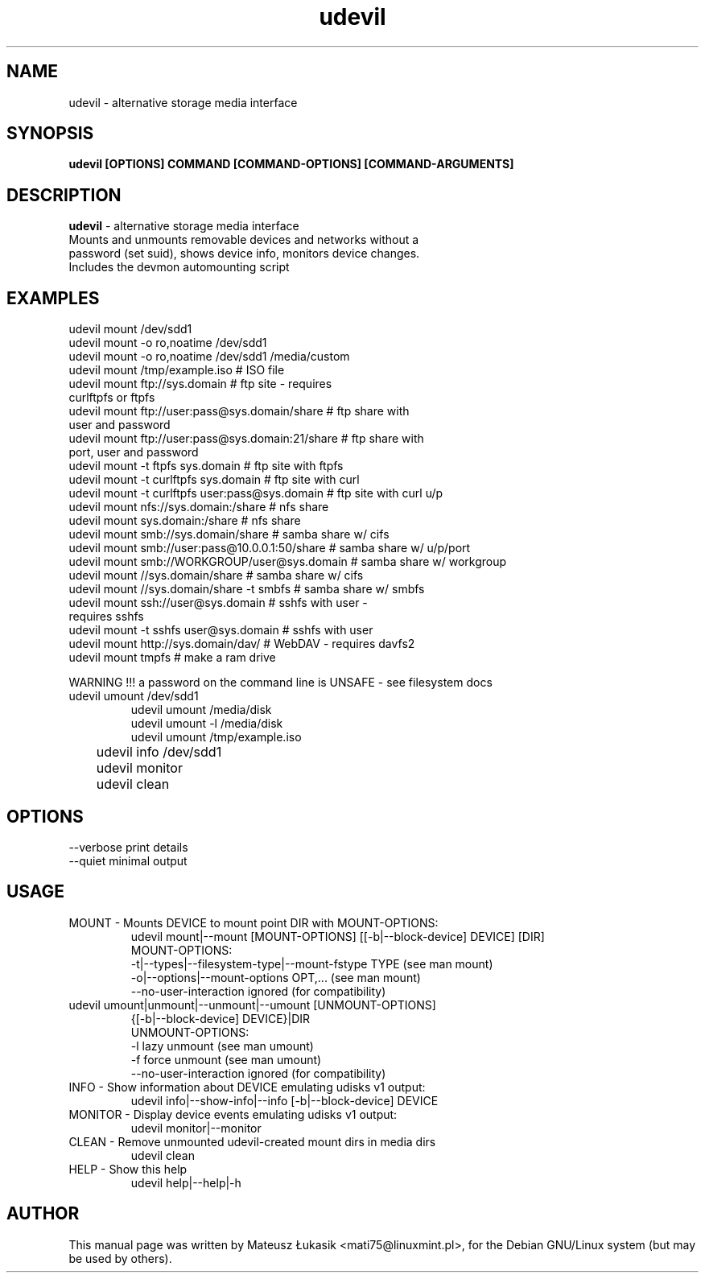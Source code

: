 .TH udevil "1" "March 2013"
.SH NAME
udevil \- alternative storage media interface
.SH SYNOPSIS
.B udevil [OPTIONS] COMMAND [COMMAND-OPTIONS] [COMMAND-ARGUMENTS]
.SH DESCRIPTION
\fBudevil\fP - alternative storage media interface 
 Mounts and unmounts removable devices and networks without a
 password (set suid), shows device info, monitors device changes.
 Includes the devmon automounting script
.SH EXAMPLES
    udevil mount /dev/sdd1
    udevil mount -o ro,noatime /dev/sdd1
    udevil mount -o ro,noatime /dev/sdd1 /media/custom
    udevil mount /tmp/example.iso                    # ISO file
    udevil mount ftp://sys.domain                    # ftp site - requires
                                                       curlftpfs or ftpfs
    udevil mount ftp://user:pass@sys.domain/share    # ftp share with
                                                       user and password
    udevil mount ftp://user:pass@sys.domain:21/share # ftp share with
                                                       port, user and password
    udevil mount -t ftpfs sys.domain                 # ftp site with ftpfs
    udevil mount -t curlftpfs sys.domain             # ftp site with curl
    udevil mount -t curlftpfs user:pass@sys.domain   # ftp site with curl u/p
    udevil mount nfs://sys.domain:/share             # nfs share
    udevil mount sys.domain:/share                   # nfs share
    udevil mount smb://sys.domain/share              # samba share w/ cifs
    udevil mount smb://user:pass@10.0.0.1:50/share   # samba share w/ u/p/port
    udevil mount smb://WORKGROUP/user@sys.domain     # samba share w/ workgroup
    udevil mount //sys.domain/share                  # samba share w/ cifs
    udevil mount //sys.domain/share -t smbfs         # samba share w/ smbfs
    udevil mount ssh://user@sys.domain               # sshfs with user - 
                                                       requires sshfs
    udevil mount -t sshfs user@sys.domain            # sshfs with user
    udevil mount http://sys.domain/dav/              # WebDAV - requires davfs2
    udevil mount tmpfs                               # make a ram drive

    WARNING !!! a password on the command line is UNSAFE - see filesystem docs
.TP
    udevil umount /dev/sdd1
    udevil umount /media/disk
    udevil umount -l /media/disk
    udevil umount /tmp/example.iso
.TP
	udevil info /dev/sdd1
.TP
	udevil monitor
.TP
	udevil clean
.TP
	
.SH OPTIONS
  --verbose                                   print details
  --quiet                                     minimal output
.SH USAGE
.TP
MOUNT  -  Mounts DEVICE to mount point DIR with MOUNT-OPTIONS:
    udevil mount|--mount [MOUNT-OPTIONS] [[-b|--block-device] DEVICE] [DIR]
    MOUNT-OPTIONS:
    -t|--types|--filesystem-type|--mount-fstype TYPE    (see man mount)
    -o|--options|--mount-options OPT,...                (see man mount)
    --no-user-interaction                       ignored (for compatibility)
.TP
    udevil umount|unmount|--unmount|--umount [UNMOUNT-OPTIONS] 
                                              {[-b|--block-device] DEVICE}|DIR
    UNMOUNT-OPTIONS:
    -l                                          lazy unmount (see man umount)
    -f                                          force unmount (see man umount)
    --no-user-interaction                       ignored (for compatibility)
.TP
INFO  -  Show information about DEVICE emulating udisks v1 output:
udevil info|--show-info|--info [-b|--block-device] DEVICE
.TP
MONITOR  -  Display device events emulating udisks v1 output:
udevil monitor|--monitor
.TP
CLEAN  -  Remove unmounted udevil-created mount dirs in media dirs
    udevil clean
.TP
HELP  -  Show this help
    udevil help|--help|-h
.SH AUTHOR
This manual page was written by Mateusz Łukasik <mati75@linuxmint.pl>,
for the Debian GNU/Linux system (but may be used by others).
